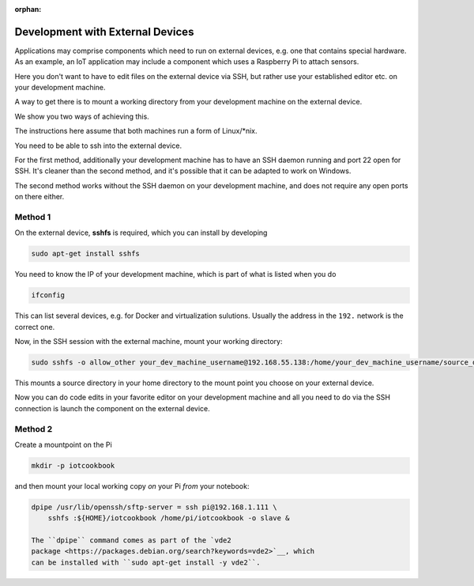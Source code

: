 :orphan:


Development with External Devices
=================================

Applications may comprise components which need to run on external
devices, e.g. one that contains special hardware. As an example, an IoT
application may include a component which uses a Raspberry Pi to attach
sensors.

Here you don't want to have to edit files on the external device via
SSH, but rather use your established editor etc. on your development
machine.

A way to get there is to mount a working directory from your development
machine on the external device.

We show you two ways of achieving this.

The instructions here assume that both machines run a form of
Linux/\*nix.

You need to be able to ssh into the external device.

For the first method, additionally your development machine has to have
an SSH daemon running and port 22 open for SSH. It's cleaner than the
second method, and it's possible that it can be adapted to work on
Windows.

The second method works without the SSH daemon on your development
machine, and does not require any open ports on there either.

Method 1
--------

On the external device, **sshfs** is required, which you can install by
developing

.. code:: console

    sudo apt-get install sshfs

You need to know the IP of your development machine, which is part of
what is listed when you do

.. code:: console

    ifconfig

This can list several devices, e.g. for Docker and virtualization
sulutions. Usually the address in the ``192.`` network is the correct
one.

Now, in the SSH session with the external machine, mount your working
directory:

.. code:: console

    sudo sshfs -o allow_other your_dev_machine_username@192.168.55.138:/home/your_dev_machine_username/source_dir ~/remote_dir

This mounts a source directory in your home directory to the mount point
you choose on your external device.

Now you can do code edits in your favorite editor on your development
machine and all you need to do via the SSH connection is launch the
component on the external device.

Method 2
--------

Create a mountpoint on the Pi

.. code:: console

    mkdir -p iotcookbook

and then mount your local working copy *on* your Pi *from* your
notebook:

.. code:: console

    dpipe /usr/lib/openssh/sftp-server = ssh pi@192.168.1.111 \
        sshfs :${HOME}/iotcookbook /home/pi/iotcookbook -o slave &

    The ``dpipe`` command comes as part of the `vde2
    package <https://packages.debian.org/search?keywords=vde2>`__, which
    can be installed with ``sudo apt-get install -y vde2``.

